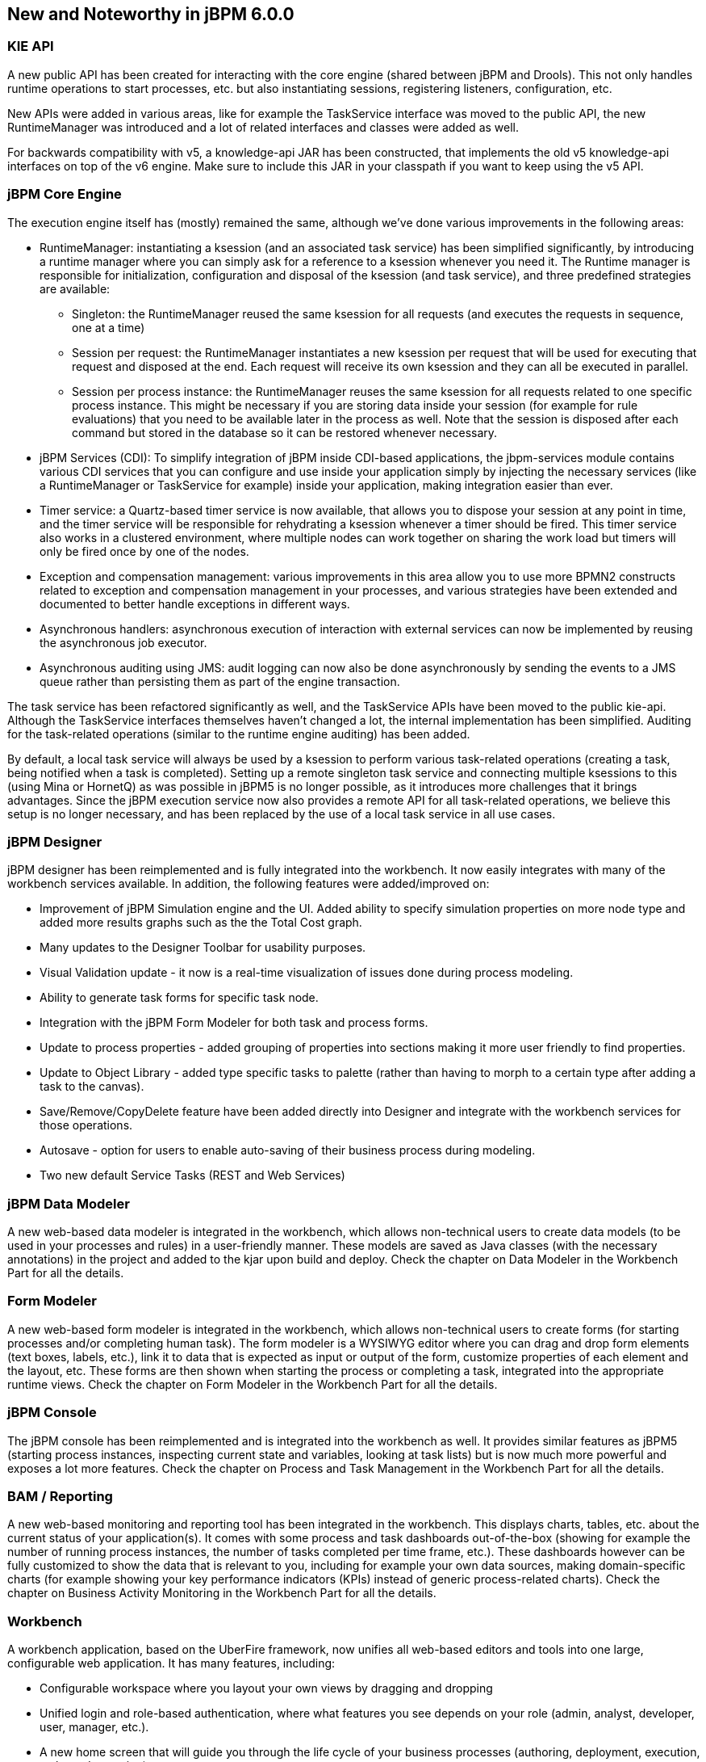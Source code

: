 :experimental:


[[_jbpmreleasenotes600]]
== New and Noteworthy in jBPM 6.0.0

=== KIE API


A new public API has been created for interacting with the core engine (shared between jBPM and Drools).  This not only handles runtime operations to start processes, etc.
but also instantiating sessions, registering listeners, configuration, etc.

New APIs were added in various areas, like for example the TaskService interface was moved to the public API, the new RuntimeManager was introduced and a lot of related interfaces and classes were added as well.

For backwards compatibility with v5, a knowledge-api JAR has been constructed, that implements the old v5 knowledge-api interfaces on top of the v6 engine.
Make sure to include this JAR in your classpath if you want to keep using the v5 API.

=== jBPM Core Engine


The execution engine itself has (mostly) remained the same, although we've done various improvements in the following areas:

* RuntimeManager: instantiating a ksession (and an associated task service) has been simplified significantly, by introducing a runtime manager where you can simply ask for a reference to a ksession whenever you need it. The Runtime manager is responsible for initialization, configuration and disposal of the ksession (and task service), and three predefined strategies are available:
** Singleton: the RuntimeManager reused the same ksession for all requests (and executes the requests in sequence, one at a time)
** Session per request: the RuntimeManager instantiates a new ksession per request that will be used for executing that request and disposed at the end. Each request will receive its own ksession and they can all be executed in parallel.
** Session per process instance: the RuntimeManager reuses the same ksession for all requests related to one specific process instance. This might be necessary if you are storing data inside your session (for example for rule evaluations) that you need to be available later in the process as well. Note that the session is disposed after each command but stored in the database so it can be restored whenever necessary.
* jBPM Services (CDI): To simplify integration of jBPM inside CDI-based applications, the jbpm-services module contains various CDI services that you can configure and use inside your application simply by injecting the necessary services (like a RuntimeManager or TaskService for example) inside your application, making integration easier than ever.
* Timer service: a Quartz-based timer service is now available, that allows you to dispose your session at any point in time, and the timer service will be responsible for rehydrating a ksession whenever a timer should be fired. This timer service also works in a clustered environment, where multiple nodes can work together on sharing the work load but timers will only be fired once by one of the nodes.
* Exception and compensation management: various improvements in this area allow you to use more BPMN2 constructs related to exception and compensation management in your processes, and various strategies have been extended and documented to better handle exceptions in different ways.
* Asynchronous handlers: asynchronous execution of interaction with external services can now be implemented by reusing the asynchronous job executor.
* Asynchronous auditing using JMS: audit logging can now also be done asynchronously by sending the events to a JMS queue rather than persisting them as part of the engine transaction.


The task service has been refactored significantly as well, and the TaskService APIs have been moved to the public kie-api.
Although the TaskService interfaces themselves haven't changed a lot, the internal implementation has been simplified.
Auditing for the task-related operations (similar to the runtime engine auditing) has been added.

By default, a local task service will always be used by a ksession to  perform various task-related operations (creating a task, being notified when a task is completed).  Setting up a remote singleton task service and connecting multiple ksessions to this (using Mina or HornetQ) as was possible in jBPM5 is no longer possible, as it introduces more challenges that it brings advantages.
Since the jBPM execution service now also provides a remote API for all task-related operations, we believe this setup is no longer necessary, and has been replaced by the use of a local task service in all use cases.

=== jBPM Designer


jBPM designer has been reimplemented and is fully integrated into the workbench.
It now easily integrates with many of the workbench services available.
In addition, the following features were added/improved on:

* Improvement of jBPM Simulation engine and the UI. Added ability to specify simulation properties on more node type and added more results graphs such as the the Total Cost graph.
* Many updates to the Designer Toolbar for usability purposes.
* Visual Validation update - it now is a real-time visualization of issues done during process modeling. 
* Ability to generate task forms for specific task node.
* Integration with the jBPM Form Modeler for both task and process forms.
* Update to process properties - added grouping of properties into sections making it more user friendly to find properties.
* Update to Object Library - added type specific tasks to palette (rather than having to morph to a certain type after adding a task to the canvas).
* Save/Remove/CopyDelete feature have been added directly into Designer and integrate with the workbench services for those operations.
* Autosave - option for users to enable auto-saving of their business process during modeling.
* Two new default Service Tasks (REST and Web Services)


=== jBPM Data Modeler


A new web-based data modeler is integrated in the workbench, which allows non-technical users to  create data models (to be used in your processes and rules) in a user-friendly manner.
These models are saved as Java classes (with the necessary annotations) in the project and added to the kjar upon build and deploy.
Check the chapter on Data Modeler in the Workbench Part for all the details.

=== Form Modeler


A new web-based form modeler is integrated in the workbench, which allows non-technical users to create forms (for starting processes and/or completing human task).  The form modeler is a WYSIWYG editor where you can drag and drop form elements (text boxes, labels, etc.), link it to data that is expected as input or output of the form, customize properties of each element and the layout, etc.
These forms are then shown when starting the process or completing a task, integrated into the appropriate runtime views.
Check the chapter on Form Modeler in the Workbench Part for all the details.

=== jBPM Console


The jBPM console has been reimplemented and is integrated into the workbench as well.
It provides similar features as jBPM5 (starting process instances, inspecting current state and variables, looking at task lists) but is now much more powerful and exposes a lot more features.
Check the chapter on Process and Task Management in the Workbench Part for all the details.

=== BAM / Reporting


A new web-based monitoring and reporting tool has been integrated in the workbench.
This displays charts, tables, etc.
about the current status of your application(s).  It comes with some process and task dashboards out-of-the-box (showing for example the number of running process instances, the number of tasks completed per time frame, etc.).  These dashboards however can be fully customized to show the data that is relevant to you, including for example your own data sources, making domain-specific charts (for example showing your key performance indicators (KPIs) instead of generic process-related charts).  Check the chapter on Business Activity Monitoring in the Workbench Part for all the details.

=== Workbench


A workbench application, based on the UberFire framework, now unifies all web-based editors and tools into one large, configurable web application.
It has many features, including:

* Configurable workspace where you layout your own views by dragging and dropping
* Unified login and role-based authentication, where what features you see depends on your role (admin, analyst, developer, user, manager, etc.).
* A new home screen that will guide you through the life cycle of your business processes (authoring, deployment, execution, tasks and reporting).
* Git-based repository that supports versioning and collaboration.
* New project structure where artifacts (processes, rules, etc.) are combined into kjars (we removed the custom binary packages and replaced them with a normal JAR, containing the source artifacts) when a  project is built. These kjars now also include not only processes and rules, but also forms, configuration files, data models (Java classes), etc. Kjars are Maven artefacts themselves (they have a group, id and version) and exposed as a Maven repository. When creating a ksession, Maven can be used to download the necessary kjars for your project from this Maven repository.
* Sample `playground` repositories are (optionally) installed when starting up the workbench the first time, to get you started quickly with some predefined examples.


Check the Workbench Part for all the details.

=== Remote API


The remote API has been redesigned and allows users to remotely connect to a running execution server and pass commands.
The remote runtime API exposes (almost) the entire KieSession and TaskService API using REST or JMS, so commands can be sent to the remote execution server for processing and the results are returned.
See the chapter on Business Activity Monitoring for all the details.

Guvnor also provides a REST API to access the various repositories, projects and artifacts inside these projects and manage and build them.